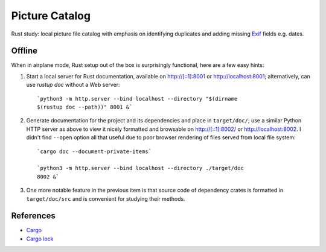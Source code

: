 .. catpic

===============
Picture Catalog
===============

Rust study: local picture file catalog with emphasis on identifying
duplicates and adding missing `Exif
<https://en.wikipedia.org/wiki/Exif>`_ fields e.g. dates.

Offline
=======

When in airplane mode, Rust setup out of the box is surprisingly
functional, here are a few easy hints:

1. Start a local server for Rust documentation, available on
   `<http://[::1]:8001>`_ or `<http://localhost:8001>`_;
   alternatively, can use `rustup doc` without a Web server::
     
     `python3 -m http.server --bind localhost --directory "$(dirname
     $(rustup doc --path))" 8001 &`

2. Generate documentation for the project and its dependencies and
   place in ``target/doc/``; use a similar Python HTTP server as above
   to view it nicely formatted and browsable on
   `<http://[::1]:8002/>`_ or `<http://localhost:8002>`_. I didn't
   find ``--open`` option all that useful due to poor browser
   rendering of files served from local file system::
     
     `cargo doc --document-private-items`

     `python3 -m http.server --bind localhost --directory ./target/doc
     8002 &`

3. One more notable feature in the previous item is that source code
   of dependency crates is formatted in ``target/doc/src`` and is
   convenient for studying their methods.

References
==========

- `Cargo <https://doc.rust-lang.org/cargo/reference/manifest.html>`_
- `Cargo lock
  <https://doc.rust-lang.org/cargo/guide/cargo-toml-vs-cargo-lock.html>`_
